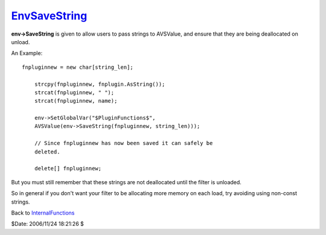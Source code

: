 
`EnvSaveString`_
================

**env->SaveString** is given to allow users to pass strings to AVSValue, and
ensure that they are being deallocated on unload.

An Example:

::

      fnpluginnew = new char[string_len];

          strcpy(fnpluginnew, fnplugin.AsString());
          strcat(fnpluginnew, " ");
          strcat(fnpluginnew, name);

          env->SetGlobalVar("$PluginFunctions$",
          AVSValue(env->SaveString(fnpluginnew, string_len)));

          // Since fnpluginnew has now been saved it can safely be
          deleted.

          delete[] fnpluginnew;


But you must still remember that these strings are not deallocated until the
filter is unloaded.

So in general if you don't want your filter to be allocating more memory on
each load, try avoiding using non-const strings.


Back to `InternalFunctions`_

$Date: 2006/11/24 18:21:26 $

.. _EnvSaveString: http://www.avisynth.org/EnvSaveString
.. _InternalFunctions: InternalFunctions.rst
